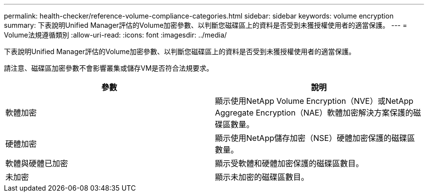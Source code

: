 ---
permalink: health-checker/reference-volume-compliance-categories.html 
sidebar: sidebar 
keywords: volume encryption 
summary: 下表說明Unified Manager評估的Volume加密參數、以判斷您磁碟區上的資料是否受到未獲授權使用者的適當保護。 
---
= Volume法規遵循類別
:allow-uri-read: 
:icons: font
:imagesdir: ../media/


[role="lead"]
下表說明Unified Manager評估的Volume加密參數、以判斷您磁碟區上的資料是否受到未獲授權使用者的適當保護。

請注意、磁碟區加密參數不會影響叢集或儲存VM是否符合法規要求。

[cols="1a,1a"]
|===
| 參數 | 說明 


 a| 
軟體加密
 a| 
顯示使用NetApp Volume Encryption（NVE）或NetApp Aggregate Encryption（NAE）軟體加密解決方案保護的磁碟區數量。



 a| 
硬體加密
 a| 
顯示使用NetApp儲存加密（NSE）硬體加密保護的磁碟區數量。



 a| 
軟體與硬體已加密
 a| 
顯示受軟體和硬體加密保護的磁碟區數目。



 a| 
未加密
 a| 
顯示未加密的磁碟區數目。

|===